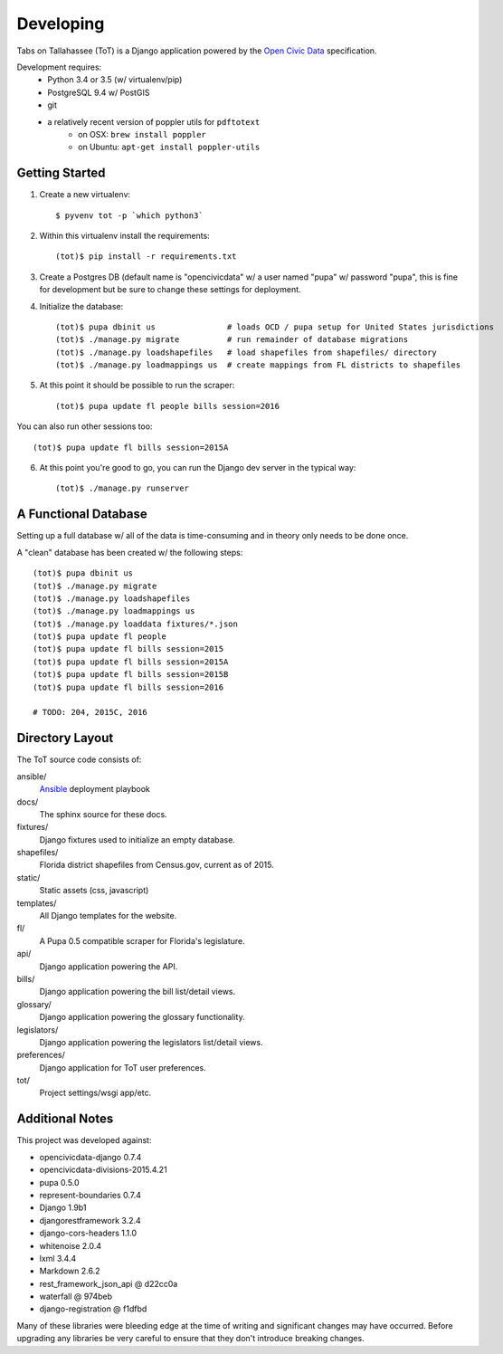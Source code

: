Developing
==========

Tabs on Tallahassee (ToT) is a Django application powered by the `Open Civic Data <https://opencivicdata.org>`_ specification.

Development requires:
    * Python 3.4 or 3.5 (w/ virtualenv/pip)
    * PostgreSQL 9.4 w/ PostGIS
    * git
    * a relatively recent version of poppler utils for ``pdftotext``
        * on OSX: ``brew install poppler``
        * on Ubuntu: ``apt-get install poppler-utils``

Getting Started
---------------

1) Create a new virtualenv::

    $ pyvenv tot -p `which python3`

2) Within this virtualenv install the requirements::

    (tot)$ pip install -r requirements.txt

3) Create a Postgres DB (default name is "opencivicdata" w/ a user named "pupa" w/ password "pupa", this is fine for development but be sure to change these settings for deployment.

4) Initialize the database::

    (tot)$ pupa dbinit us               # loads OCD / pupa setup for United States jurisdictions
    (tot)$ ./manage.py migrate          # run remainder of database migrations
    (tot)$ ./manage.py loadshapefiles   # load shapefiles from shapefiles/ directory
    (tot)$ ./manage.py loadmappings us  # create mappings from FL districts to shapefiles

5) At this point it should be possible to run the scraper::

    (tot)$ pupa update fl people bills session=2016

You can also run other sessions too::

    (tot)$ pupa update fl bills session=2015A

6) At this point you're good to go, you can run the Django dev server in the typical way::

    (tot)$ ./manage.py runserver

A Functional Database
---------------------

Setting up a full database w/ all of the data is time-consuming and in theory only needs to be done once.

A "clean" database has been created w/ the following steps::

    (tot)$ pupa dbinit us
    (tot)$ ./manage.py migrate
    (tot)$ ./manage.py loadshapefiles
    (tot)$ ./manage.py loadmappings us
    (tot)$ ./manage.py loaddata fixtures/*.json
    (tot)$ pupa update fl people
    (tot)$ pupa update fl bills session=2015
    (tot)$ pupa update fl bills session=2015A
    (tot)$ pupa update fl bills session=2015B
    (tot)$ pupa update fl bills session=2016

    # TODO: 204, 2015C, 2016

Directory Layout
----------------

The ToT source code consists of:

ansible/
    `Ansible <https://ansible.com>`_ deployment playbook
docs/
    The sphinx source for these docs.
fixtures/
    Django fixtures used to initialize an empty database.
shapefiles/
    Florida district shapefiles from Census.gov, current as of 2015.
static/
    Static assets (css, javascript)
templates/
    All Django templates for the website.
fl/
    A Pupa 0.5 compatible scraper for Florida's legislature.
api/
    Django application powering the API.
bills/
    Django application powering the bill list/detail views.
glossary/
    Django application powering the glossary functionality.
legislators/
    Django application powering the legislators list/detail views.
preferences/
    Django application for ToT user preferences.
tot/
    Project settings/wsgi app/etc.

Additional Notes
----------------

This project was developed against:

* opencivicdata-django 0.7.4
* opencivicdata-divisions-2015.4.21
* pupa 0.5.0
* represent-boundaries 0.7.4
* Django 1.9b1
* djangorestframework 3.2.4
* django-cors-headers 1.1.0
* whitenoise 2.0.4
* lxml 3.4.4
* Markdown 2.6.2
* rest_framework_json_api @ d22cc0a
* waterfall @ 974beb
* django-registration @ f1dfbd


Many of these libraries were bleeding edge at the time of writing and significant changes may have occurred.
Before upgrading any libraries be very careful to ensure that they don't introduce breaking changes.
